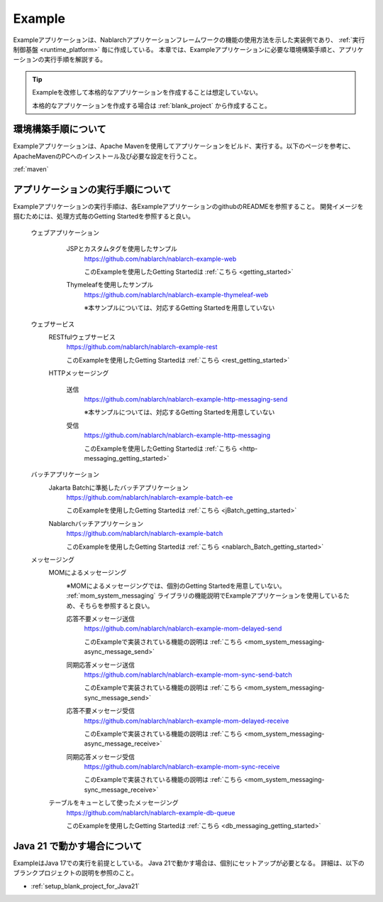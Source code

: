 .. _`example_application`:

=======
Example
=======

Exampleアプリケーションは、Nablarchアプリケーションフレームワークの機能の使用方法を示した実装例であり、 :ref:`実行制御基盤 <runtime_platform>` 毎に作成している。
本章では、Exampleアプリケーションに必要な環境構築手順と、アプリケーションの実行手順を解説する。

.. tip::
 Exampleを改修して本格的なアプリケーションを作成することは想定していない。
 
 本格的なアプリケーションを作成する場合は :ref:`blank_project` から作成すること。


環境構築手順について
==========================================
Exampleアプリケーションは、Apache Mavenを使用してアプリケーションをビルド、実行する。以下のページを参考に、ApacheMavenのPCへのインストール及び必要な設定を行うこと。

:ref:`maven`


アプリケーションの実行手順について
==================================================

Exampleアプリケーションの実行手順は、各ExampleアプリケーションのgithubのREADMEを参照すること。
開発イメージを掴むためには、処理方式毎のGetting Startedを参照すると良い。

  ウェブアプリケーション
   \

    JSPとカスタムタグを使用したサンプル
     https://github.com/nablarch/nablarch-example-web

     このExampleを使用したGetting Startedは :ref:`こちら <getting_started>`

    Thymeleafを使用したサンプル
     https://github.com/nablarch/nablarch-example-thymeleaf-web

     ※本サンプルについては、対応するGetting Startedを用意していない

  ウェブサービス
   \

   RESTfulウェブサービス
    https://github.com/nablarch/nablarch-example-rest

    このExampleを使用したGetting Startedは :ref:`こちら <rest_getting_started>`

   HTTPメッセージング

    送信
     https://github.com/nablarch/nablarch-example-http-messaging-send

     ※本サンプルについては、対応するGetting Startedを用意していない

    受信
     https://github.com/nablarch/nablarch-example-http-messaging

     このExampleを使用したGetting Startedは :ref:`こちら <http-messaging_getting_started>`

  バッチアプリケーション
   \

   Jakarta Batchに準拠したバッチアプリケーション
    https://github.com/nablarch/nablarch-example-batch-ee

    このExampleを使用したGetting Startedは :ref:`こちら <jBatch_getting_started>`

   Nablarchバッチアプリケーション
    https://github.com/nablarch/nablarch-example-batch

    このExampleを使用したGetting Startedは :ref:`こちら <nablarch_Batch_getting_started>`

  メッセージング
   \

   MOMによるメッセージング
    \

    ※MOMによるメッセージングでは、個別のGetting Startedを用意していない。
    :ref:`mom_system_messaging` ライブラリの機能説明でExampleアプリケーションを使用しているため、そちらを参照すると良い。
   
    .. _`example_application-mom_system_messaging-async_message_send`:

    応答不要メッセージ送信
     https://github.com/nablarch/nablarch-example-mom-delayed-send

     このExampleで実装されている機能の説明は :ref:`こちら <mom_system_messaging-async_message_send>`

    .. _`example_application-mom_system_messaging-sync_message_send`:

    同期応答メッセージ送信
     https://github.com/nablarch/nablarch-example-mom-sync-send-batch

     このExampleで実装されている機能の説明は :ref:`こちら <mom_system_messaging-sync_message_send>`

    .. _`example_application-mom_system_messaging-async_message_receive`:

    応答不要メッセージ受信
     https://github.com/nablarch/nablarch-example-mom-delayed-receive

     このExampleで実装されている機能の説明は :ref:`こちら <mom_system_messaging-async_message_receive>`

    .. _`example_application-mom_system_messaging-sync_message_receive`:

    同期応答メッセージ受信
     https://github.com/nablarch/nablarch-example-mom-sync-receive

     このExampleで実装されている機能の説明は :ref:`こちら <mom_system_messaging-sync_message_receive>`

   テーブルをキューとして使ったメッセージング
    https://github.com/nablarch/nablarch-example-db-queue

    このExampleを使用したGetting Startedは :ref:`こちら <db_messaging_getting_started>`


Java 21 で動かす場合について
==================================================

ExampleはJava 17での実行を前提としている。
Java 21で動かす場合は、個別にセットアップが必要となる。
詳細は、以下のブランクプロジェクトの説明を参照のこと。

* :ref:`setup_blank_project_for_Java21`
